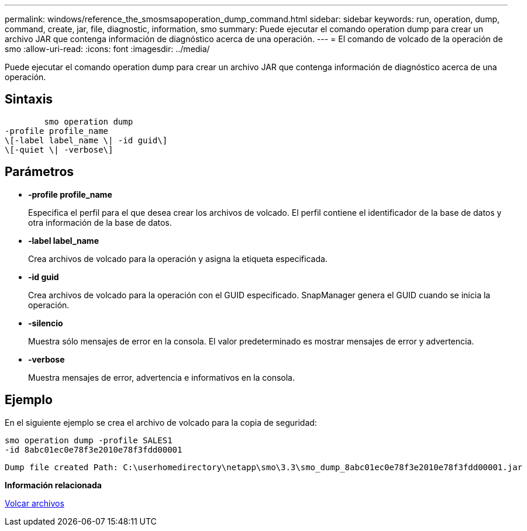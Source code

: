 ---
permalink: windows/reference_the_smosmsapoperation_dump_command.html 
sidebar: sidebar 
keywords: run, operation, dump, command, create, jar, file, diagnostic, information, smo 
summary: Puede ejecutar el comando operation dump para crear un archivo JAR que contenga información de diagnóstico acerca de una operación. 
---
= El comando de volcado de la operación de smo
:allow-uri-read: 
:icons: font
:imagesdir: ../media/


[role="lead"]
Puede ejecutar el comando operation dump para crear un archivo JAR que contenga información de diagnóstico acerca de una operación.



== Sintaxis

[listing]
----

        smo operation dump
-profile profile_name
\[-label label_name \| -id guid\]
\[-quiet \| -verbose\]
----


== Parámetros

* *-profile profile_name*
+
Especifica el perfil para el que desea crear los archivos de volcado. El perfil contiene el identificador de la base de datos y otra información de la base de datos.

* *-label label_name*
+
Crea archivos de volcado para la operación y asigna la etiqueta especificada.

* *-id guid*
+
Crea archivos de volcado para la operación con el GUID especificado. SnapManager genera el GUID cuando se inicia la operación.

* *-silencio*
+
Muestra sólo mensajes de error en la consola. El valor predeterminado es mostrar mensajes de error y advertencia.

* *-verbose*
+
Muestra mensajes de error, advertencia e informativos en la consola.





== Ejemplo

En el siguiente ejemplo se crea el archivo de volcado para la copia de seguridad:

[listing]
----
smo operation dump -profile SALES1
-id 8abc01ec0e78f3e2010e78f3fdd00001
----
[listing]
----
Dump file created Path: C:\userhomedirectory\netapp\smo\3.3\smo_dump_8abc01ec0e78f3e2010e78f3fdd00001.jar
----
*Información relacionada*

xref:concept_dump_files.adoc[Volcar archivos]
